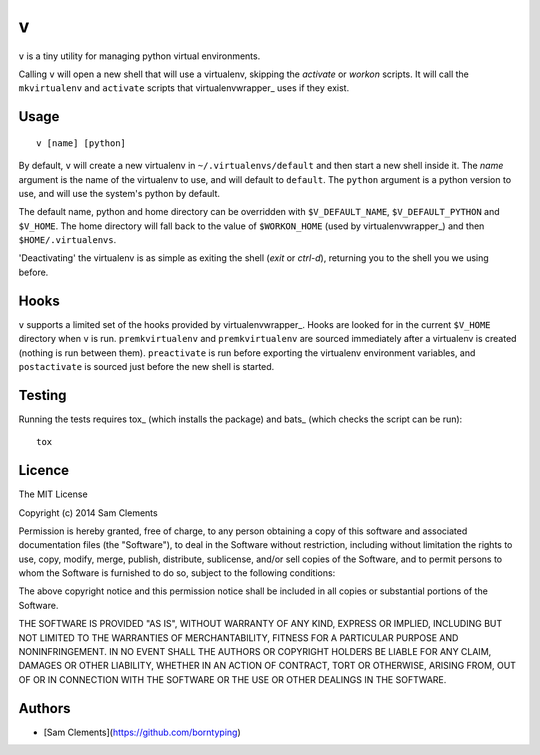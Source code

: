 v
=

``v`` is a tiny utility for managing python virtual environments.

Calling ``v`` will open a new shell that will use a virtualenv, skipping the `activate` or `workon` scripts. It will call the ``mkvirtualenv`` and ``activate`` scripts that virtualenvwrapper_ uses if they exist.

Usage
-----

::

	v [name] [python]

By default, ``v`` will create a new virtualenv in ``~/.virtualenvs/default`` and then
start a new shell inside it. The `name` argument is the name of the virtualenv to use, and will default to ``default``. The ``python`` argument is a python version to use, and will use the system's python by default.

The default name, python and home directory can be overridden with ``$V_DEFAULT_NAME``, ``$V_DEFAULT_PYTHON`` and ``$V_HOME``. The home directory will fall back to the value of ``$WORKON_HOME`` (used by virtualenvwrapper_) and then ``$HOME/.virtualenvs``.

'Deactivating' the virtualenv is as simple as exiting the shell (`exit` or `ctrl-d`), returning you to the shell you we using before.

Hooks
-----

``v`` supports a limited set of the hooks provided by virtualenvwrapper_. Hooks are looked for in the current ``$V_HOME`` directory when ``v`` is run. ``premkvirtualenv`` and ``premkvirtualenv`` are sourced immediately after a virtualenv is created (nothing is run between them). ``preactivate`` is run before exporting the virtualenv environment variables, and ``postactivate`` is sourced just before the new shell is started.

Testing
-------

Running the tests requires tox_ (which installs the package) and bats_ (which checks the script can be run)::

    tox

Licence
-------

The MIT License

Copyright (c) 2014 Sam Clements

Permission is hereby granted, free of charge, to any person obtaining a copy
of this software and associated documentation files (the "Software"), to deal
in the Software without restriction, including without limitation the rights
to use, copy, modify, merge, publish, distribute, sublicense, and/or sell
copies of the Software, and to permit persons to whom the Software is
furnished to do so, subject to the following conditions:

The above copyright notice and this permission notice shall be included in
all copies or substantial portions of the Software.

THE SOFTWARE IS PROVIDED "AS IS", WITHOUT WARRANTY OF ANY KIND, EXPRESS OR
IMPLIED, INCLUDING BUT NOT LIMITED TO THE WARRANTIES OF MERCHANTABILITY,
FITNESS FOR A PARTICULAR PURPOSE AND NONINFRINGEMENT. IN NO EVENT SHALL THE
AUTHORS OR COPYRIGHT HOLDERS BE LIABLE FOR ANY CLAIM, DAMAGES OR OTHER
LIABILITY, WHETHER IN AN ACTION OF CONTRACT, TORT OR OTHERWISE, ARISING FROM,
OUT OF OR IN CONNECTION WITH THE SOFTWARE OR THE USE OR OTHER DEALINGS IN
THE SOFTWARE.

Authors
-------

* [Sam Clements](https://github.com/borntyping)

.. _virtualenv:: http://www.virtualenv.org/
.. _virtualenvwrapper:: https://virtualenvwrapper.readthedocs.org/en/latest/
.. _tox:: http://tox.readthedocs.org/
.. _bats:: https://github.com/sstephenson/bats
